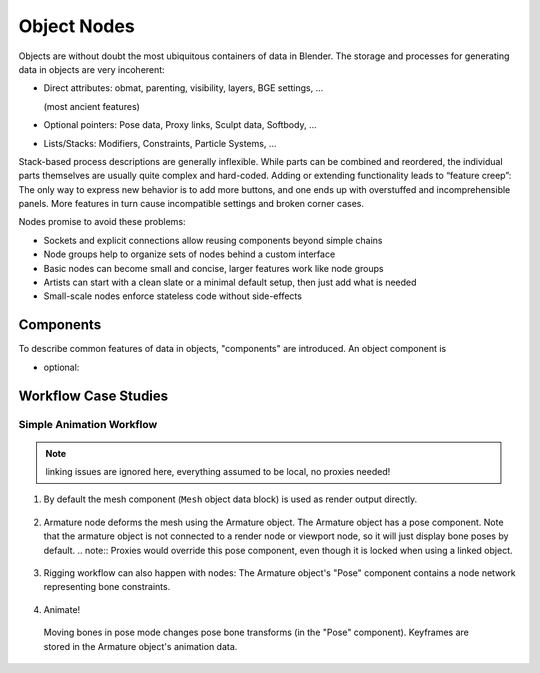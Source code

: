 ************
Object Nodes
************

Objects are without doubt the most ubiquitous containers of data in Blender. The storage and processes for generating data in objects are very incoherent:

* Direct attributes: obmat, parenting, visibility, layers, BGE settings, ...

  (most ancient features)

* Optional pointers: Pose data, Proxy links, Sculpt data, Softbody, …
* Lists/Stacks: Modifiers, Constraints, Particle Systems, ...

Stack-based process descriptions are generally inflexible. While parts can be combined and reordered, the individual parts themselves are usually quite complex and hard-coded. Adding or extending functionality leads to “feature creep”: The only way to express new behavior is to add more buttons, and one ends up with overstuffed and incomprehensible panels. More features in turn cause incompatible settings and broken corner cases.

Nodes promise to avoid these problems:

* Sockets and explicit connections allow reusing components beyond simple chains
* Node groups help to organize sets of nodes behind a custom interface
* Basic nodes can become small and concise, larger features work like node groups
* Artists can start with a clean slate or a minimal default setup, then just add what is needed
* Small-scale nodes enforce stateless code without side-effects

Components
----------

To describe common features of data in objects, "components" are introduced. An object component is

* optional:


Workflow Case Studies
---------------------

.. _simple_animation_nodes:

Simple Animation Workflow
==========================

.. note:: linking issues are ignored here, everything assumed to be local, no proxies needed!

1. By default the mesh component (``Mesh`` object data block) is used as render output directly.

.. figure:: /images/animation_workflow_base1.png
 :width: 60%
 :figclass: align-center

2. Armature node deforms the mesh using the Armature object. The Armature object has a pose component. Note that the armature object is not connected to a render node or viewport node, so it will just display bone poses by default.
   .. note:: Proxies would override this pose component, even though it is locked when using a linked object.

.. figure:: /images/animation_workflow_base2.png
 :width: 60%
 :figclass: align-center

3. Rigging workflow can also happen with nodes: The Armature object's "Pose" component contains a node network representing bone constraints.

  .. todo:: It's unclear how this should work in detail. The 'Bone Constraints' node is like a group containing individual constraints.

.. figure:: /images/animation_workflow_base3.png
 :width: 60%
 :figclass: align-center

4. Animate!

  Moving bones in pose mode changes pose bone transforms (in the "Pose" component). Keyframes are stored in the Armature object's animation data.

.. figure:: /images/animation_workflow_base4.png
 :width: 60%
 :figclass: align-center
